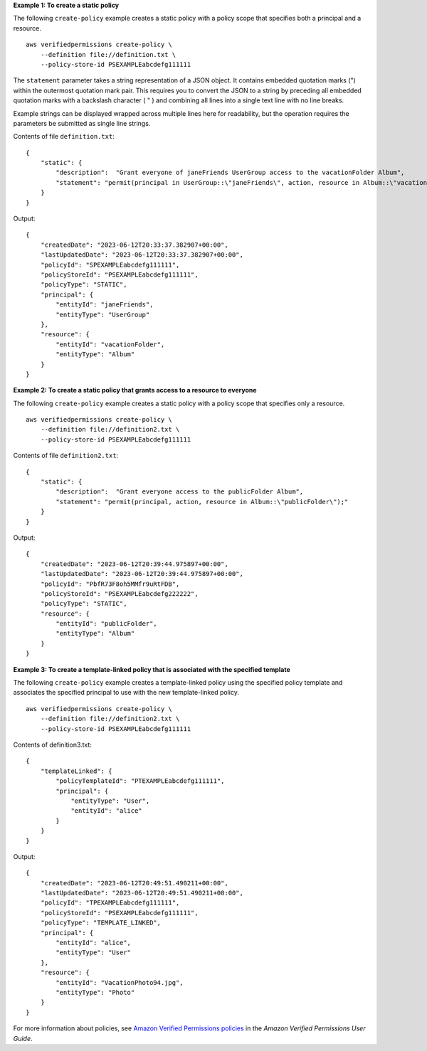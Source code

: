 **Example 1: To create a static policy**

The following ``create-policy`` example creates a static policy with a policy scope that specifies both a principal and a resource. ::

    aws verifiedpermissions create-policy \
        --definition file://definition.txt \
        --policy-store-id PSEXAMPLEabcdefg111111

The ``statement`` parameter takes a string representation of a JSON object. It contains embedded quotation marks (") within the outermost quotation mark pair. This requires you to convert the JSON to a string by preceding all embedded quotation marks with a backslash character ( \" ) and combining all lines into a single text line with no line breaks.

Example strings can be displayed wrapped across multiple lines here for readability, but the operation requires the parameters be submitted as single line strings.

Contents of file ``definition.txt``::

    {
        "static": {
            "description":  "Grant everyone of janeFriends UserGroup access to the vacationFolder Album",
            "statement": "permit(principal in UserGroup::\"janeFriends\", action, resource in Album::\"vacationFolder\" );"
        }
    }

Output::

    {
        "createdDate": "2023-06-12T20:33:37.382907+00:00",
        "lastUpdatedDate": "2023-06-12T20:33:37.382907+00:00",
        "policyId": "SPEXAMPLEabcdefg111111",
        "policyStoreId": "PSEXAMPLEabcdefg111111",
        "policyType": "STATIC",
        "principal": {
            "entityId": "janeFriends",
            "entityType": "UserGroup"
        },
        "resource": {
            "entityId": "vacationFolder",
            "entityType": "Album"
        }
    }

**Example 2: To create a static policy that grants access to a resource to everyone**

The following ``create-policy`` example creates a static policy with a policy scope that specifies only a resource. ::

    aws verifiedpermissions create-policy \
        --definition file://definition2.txt \
        --policy-store-id PSEXAMPLEabcdefg111111

Contents of file ``definition2.txt``::

    {
        "static": {
            "description":  "Grant everyone access to the publicFolder Album",
            "statement": "permit(principal, action, resource in Album::\"publicFolder\");"
        }
    }

Output::

    {
        "createdDate": "2023-06-12T20:39:44.975897+00:00",
        "lastUpdatedDate": "2023-06-12T20:39:44.975897+00:00",
        "policyId": "PbfR73F8oh5MMfr9uRtFDB",
        "policyStoreId": "PSEXAMPLEabcdefg222222",
        "policyType": "STATIC",
        "resource": {
            "entityId": "publicFolder",
            "entityType": "Album"
        }
    }

**Example 3: To create a template-linked policy that is associated with the specified template**

The following ``create-policy`` example creates a template-linked policy using the specified policy template and associates the specified principal to use with the new template-linked policy. ::

    aws verifiedpermissions create-policy \
        --definition file://definition2.txt \
        --policy-store-id PSEXAMPLEabcdefg111111

Contents of definition3.txt::

    {
        "templateLinked": {
            "policyTemplateId": "PTEXAMPLEabcdefg111111",
            "principal": {
                "entityType": "User",
                "entityId": "alice"
            }
        }
    }

Output::

    {
        "createdDate": "2023-06-12T20:49:51.490211+00:00",
        "lastUpdatedDate": "2023-06-12T20:49:51.490211+00:00",
        "policyId": "TPEXAMPLEabcdefg111111",
        "policyStoreId": "PSEXAMPLEabcdefg111111",
        "policyType": "TEMPLATE_LINKED",
        "principal": {
            "entityId": "alice",
            "entityType": "User"
        },
        "resource": {
            "entityId": "VacationPhoto94.jpg",
            "entityType": "Photo"
        }
    }

For more information about policies, see `Amazon Verified Permissions policies <https://docs.aws.amazon.com/verifiedpermissions/latest/userguide/policies.html>`__ in the *Amazon Verified Permissions User Guide*.

